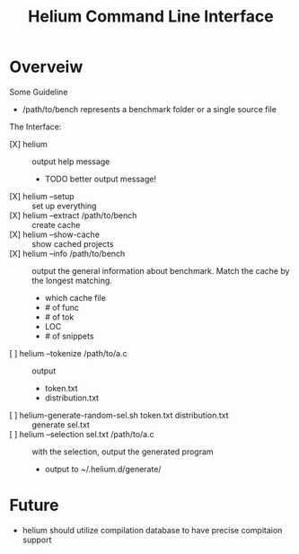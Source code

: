 #+TITLE: Helium  Command Line  Interface

*  Overveiw
Some Guideline
- /path/to/bench represents a benchmark folder or a single source file

The Interface:
- [X] helium :: output help message
  - TODO better output message!
- [X] helium --setup :: set up everything
- [X] helium --extract /path/to/bench  :: create cache
- [X] helium --show-cache :: show cached projects
- [X] helium --info /path/to/bench :: output the general information about
     benchmark. Match the cache by the longest matching.
  - which cache file
  - # of func
  - # of tok
  - LOC
  - # of snippets
- [ ] helium --tokenize /path/to/a.c :: output
  - token.txt
  - distribution.txt
- [ ] helium-generate-random-sel.sh token.txt distribution.txt :: generate sel.txt
- [ ] helium --selection sel.txt /path/to/a.c :: with the selection, output the generated program
  - output to ~/.helium.d/generate/

* Future
- helium should utilize compilation database to have precise compitaion support
